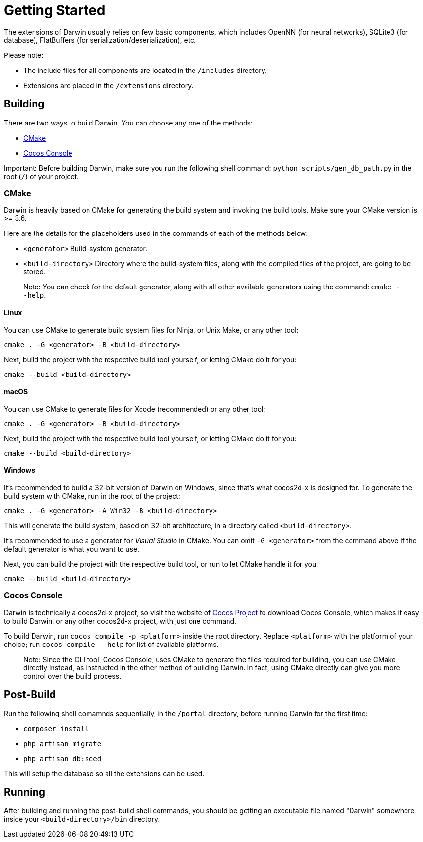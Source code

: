 = Getting Started

The extensions of Darwin usually relies on few basic components, which includes OpenNN (for neural networks), SQLite3 (for database), FlatBuffers (for serialization/deserialization), etc.

Please note:

- The include files for all components are located in the `/includes` directory.
- Extensions are placed in the `/extensions` directory.

== Building

There are two ways to build Darwin. You can choose any one of the methods:

- xref:CMake[CMake]
- xref:Cocos Console[Cocos Console]

Important: Before building Darwin, make sure you run the following shell command: `python scripts/gen_db_path.py` in the root (`/`) of your project.


=== CMake

Darwin is heavily based on CMake for generating the build system and invoking the build tools. Make sure your CMake version is >= 3.6.

Here are the details for the placeholders used in the commands of each of the methods below:

- `<generator>` Build-system generator.
- `<build-directory>` Directory where the build-system files, along with the compiled files of the project, are going to be stored.

> Note: You can check for the default generator, along with all other available generators using the command: `cmake --help`.

==== Linux

You can use CMake to generate build system files for Ninja, or Unix Make, or any other tool:

`cmake . -G <generator> -B <build-directory>`

Next, build the project with the respective build tool yourself, or letting CMake do it for you:

`cmake --build <build-directory>`

==== macOS

You can use CMake to generate files for Xcode (recommended) or any other tool:

`cmake . -G <generator> -B <build-directory>`

Next, build the project with the respective build tool yourself, or letting CMake do it for you:

`cmake --build <build-directory>`

==== Windows

It's recommended to build a 32-bit version of Darwin on Windows, since that's what cocos2d-x is designed for. To generate the build system with CMake, run in the root of the project:

`cmake . -G <generator> -A Win32 -B <build-directory>`

This will generate the build system, based on 32-bit architecture, in a directory called `<build-directory>`.

It's recommended to use a generator for __Visual Studio__ in CMake. You can omit `-G <generator>` from the command above if the default generator is what you want to use.

Next, you can build the project with the respective build tool, or run to let CMake handle it for you:

`cmake --build <build-directory>`

=== Cocos Console

Darwin is technically a cocos2d-x project, so visit the website of https://www.cocos.com[Cocos Project] to download Cocos Console, which makes it easy to build Darwin, or any other cocos2d-x project, with just one command.

To build Darwin, run `cocos compile -p <platform>` inside the root directory. Replace `<platform>` with the platform of your choice; run `cocos compile --help` for list of available platforms.

> Note: Since the CLI tool, Cocos Console, uses CMake to generate the files required for building, you can use CMake directly instead, as instructed in the other method of building Darwin. In fact, using CMake directly can give you more control over the build process.

== Post-Build

Run the following shell comamnds sequentially, in the `/portal` directory, before running Darwin for the first time:

- `composer install` 
- `php artisan migrate`
- `php artisan db:seed`

This will setup the database so all the extensions can be used.

== Running

After building and running the post-build shell commands, you should be getting an executable file named "Darwin" somewhere inside your `<build-directory>/bin` directory.